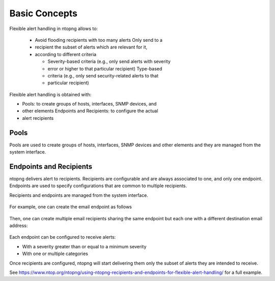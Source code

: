 .. _FlexibleAlerts:

Basic Concepts
==============

Flexible alert handling in ntopng allows to:

  - Avoid flooding recipients with too many alerts Only send to a
  - recipient the subset of alerts which are relevant for it,
  - according to different criteria

    - Severity-based criteria (e.g., only send alerts with severity
    - error or higher to that particular recipient) Type-based
    - criteria (e.g., only send security-related alerts to that
    - particular recipient)

Flexible alert handling is obtained with:

- Pools: to create groups of hosts, interfaces, SNMP devices, and
- other elements Endpoints and Recipients: to configure the actual
- alert recipients

Pools
-----

Pools are used to create groups of hosts, interfaces, SNMP devices and
other elements and they are managed from the system interface.

.. figure:: ../img/alerts_pools_management.png
  :align: center
  :alt: Pools Management

Endpoints and Recipients
------------------------

ntopng delivers alert to recipients. Recipients are configurable and
are always associated to one, and only one endpoint. Endpoints are
used to specify configurations that are common to multiple recipients.

Recipients and endpoints are managed from the system interface.

.. figure:: ../img/alerts_endpoints_recipients_management.png
  :align: center
  :alt: Endpoints and Recipients Management


For example, one can create the email endpoint as follows


.. figure:: ../img/alerts_email_endpoint.png
  :align: center
  :alt: Email Endpoint Configuration

Then, one can create multiple email recipients sharing the same
endpoint but each one with a different destination email address:


.. figure:: ../img/alerts_email_recipient.png
  :align: center
  :alt: Email Endpoint Configuration

Each endpoint can be configured to receive alerts:

- With a severity greater than or equal to a minimum severity
- With one or multiple categories

Once recipients are configured, ntopng will start delivering them only
the subset of alerts they are intended to receive.

See https://www.ntop.org/ntopng/using-ntopng-recipients-and-endpoints-for-flexible-alert-handling/
for a full example.


